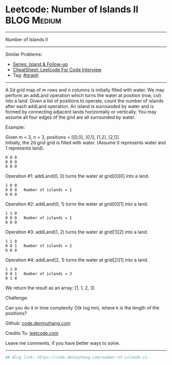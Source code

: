 * Leetcode: Number of Islands II                                 :BLOG:Medium:
#+STARTUP: showeverything
#+OPTIONS: toc:nil \n:t ^:nil creator:nil d:nil
:PROPERTIES:
:type:     misc
:END:
---------------------------------------------------------------------
Number of Islands II
---------------------------------------------------------------------
#+BEGIN_HTML
<a href="https://github.com/dennyzhang/code.dennyzhang.com/tree/master/problems/number-of-islands-ii"><img align="right" width="200" height="183" src="https://www.dennyzhang.com/wp-content/uploads/denny/watermark/github.png" /></a>
#+END_HTML
Similar Problems:
- [[https://code.dennyzhang.com/followup-island][Series: Island & Follow-up]]
- [[https://cheatsheet.dennyzhang.com/cheatsheet-leetcode-A4][CheatSheet: Leetcode For Code Interview]]
- Tag: [[https://code.dennyzhang.com/review-graph][#graph]]
---------------------------------------------------------------------
A 2d grid map of m rows and n columns is initially filled with water. We may perform an addLand operation which turns the water at position (row, col) into a land. Given a list of positions to operate, count the number of islands after each addLand operation. An island is surrounded by water and is formed by connecting adjacent lands horizontally or vertically. You may assume all four edges of the grid are all surrounded by water.

Example:

Given m = 3, n = 3, positions = [[0,0], [0,1], [1,2], [2,1]].
Initially, the 2d grid grid is filled with water. (Assume 0 represents water and 1 represents land).
#+BEGIN_EXAMPLE
0 0 0
0 0 0
0 0 0
#+END_EXAMPLE

Operation #1: addLand(0, 0) turns the water at grid[0][0] into a land.
#+BEGIN_EXAMPLE
1 0 0
0 0 0   Number of islands = 1
0 0 0
#+END_EXAMPLE

Operation #2: addLand(0, 1) turns the water at grid[0][1] into a land.
#+BEGIN_EXAMPLE
1 1 0
0 0 0   Number of islands = 1
0 0 0
#+END_EXAMPLE

Operation #3: addLand(1, 2) turns the water at grid[1][2] into a land.
#+BEGIN_EXAMPLE
1 1 0
0 0 1   Number of islands = 2
0 0 0
#+END_EXAMPLE

Operation #4: addLand(2, 1) turns the water at grid[2][1] into a land.
#+BEGIN_EXAMPLE
1 1 0
0 0 1   Number of islands = 3
0 1 0
#+END_EXAMPLE
We return the result as an array: [1, 1, 2, 3]

Challenge:

Can you do it in time complexity O(k log mn), where k is the length of the positions?

Github: [[https://github.com/dennyzhang/code.dennyzhang.com/tree/master/problems/number-of-islands-ii][code.dennyzhang.com]]

Credits To: [[https://leetcode.com/problems/number-of-islands-ii/description/][leetcode.com]]

Leave me comments, if you have better ways to solve.
---------------------------------------------------------------------

#+BEGIN_SRC python
## Blog link: https://code.dennyzhang.com/number-of-islands-ii

#+END_SRC

#+BEGIN_HTML
<div style="overflow: hidden;">
<div style="float: left; padding: 5px"> <a href="https://www.linkedin.com/in/dennyzhang001"><img src="https://www.dennyzhang.com/wp-content/uploads/sns/linkedin.png" alt="linkedin" /></a></div>
<div style="float: left; padding: 5px"><a href="https://github.com/dennyzhang"><img src="https://www.dennyzhang.com/wp-content/uploads/sns/github.png" alt="github" /></a></div>
<div style="float: left; padding: 5px"><a href="https://www.dennyzhang.com/slack" target="_blank" rel="nofollow"><img src="https://www.dennyzhang.com/wp-content/uploads/sns/slack.png" alt="slack"/></a></div>
</div>
#+END_HTML
